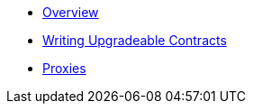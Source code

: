 * xref:index.adoc[Overview]
* xref:writing-upgradeable.adoc[Writing Upgradeable Contracts]
* xref:proxies.adoc[Proxies]
